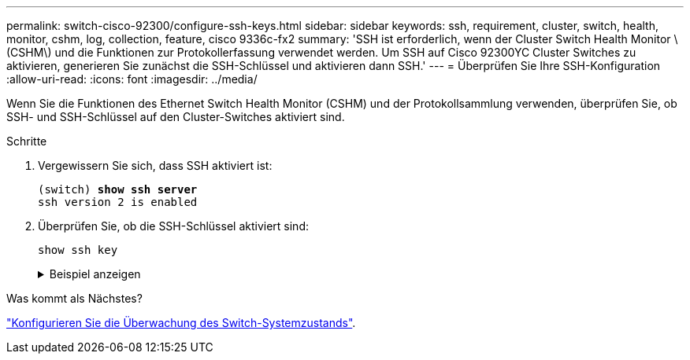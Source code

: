---
permalink: switch-cisco-92300/configure-ssh-keys.html 
sidebar: sidebar 
keywords: ssh, requirement, cluster, switch, health, monitor, cshm, log, collection, feature, cisco 9336c-fx2 
summary: 'SSH ist erforderlich, wenn der Cluster Switch Health Monitor \(CSHM\) und die Funktionen zur Protokollerfassung verwendet werden. Um SSH auf Cisco 92300YC Cluster Switches zu aktivieren, generieren Sie zunächst die SSH-Schlüssel und aktivieren dann SSH.' 
---
= Überprüfen Sie Ihre SSH-Konfiguration
:allow-uri-read: 
:icons: font
:imagesdir: ../media/


[role="lead"]
Wenn Sie die Funktionen des Ethernet Switch Health Monitor (CSHM) und der Protokollsammlung verwenden, überprüfen Sie, ob SSH- und SSH-Schlüssel auf den Cluster-Switches aktiviert sind.

.Schritte
. Vergewissern Sie sich, dass SSH aktiviert ist:
+
[listing, subs="+quotes"]
----
(switch) *show ssh server*
ssh version 2 is enabled
----
. Überprüfen Sie, ob die SSH-Schlüssel aktiviert sind:
+
`show ssh key`

+
.Beispiel anzeigen
[%collapsible]
====
[listing, subs="+quotes"]
----
(switch)# *show ssh key*

rsa Keys generated:Fri Jun 28 02:16:00 2024

ssh-rsa AAAAB3NzaC1yc2EAAAADAQABAAAAgQDiNrD52Q586wTGJjFAbjBlFaA23EpDrZ2sDCewl7nwlioC6HBejxluIObAH8hrW8kR+gj0ZAfPpNeLGTg3APj/yiPTBoIZZxbWRShywAM5PqyxWwRb7kp9Zt1YHzVuHYpSO82KUDowKrL6lox/YtpKoZUDZjrZjAp8hTv3JZsPgQ==

bitcount:1024
fingerprint:
SHA256:aHwhpzo7+YCDSrp3isJv2uVGz+mjMMokqdMeXVVXfdo

could not retrieve dsa key information

ecdsa Keys generated:Fri Jun 28 02:30:56 2024

ecdsa-sha2-nistp521 AAAAE2VjZHNhLXNoYTItbmlzdHA1MjEAAAAIbmlzdHA1MjEAAACFBABJ+ZX5SFKhS57evkE273e0VoqZi4/32dt+f14fBuKv80MjMsmLfjKtCWy1wgVt1Zi+C5TIBbugpzez529zkFSF0ADb8JaGCoaAYe2HvWR/f6QLbKbqVIewCdqWgxzrIY5BPP5GBdxQJMBiOwEdnHg1u/9Pzh/Vz9cHDcCW9qGE780QHA==

bitcount:521
fingerprint:
SHA256:TFGe2hXn6QIpcs/vyHzftHJ7Dceg0vQaULYRAlZeHwQ

(switch)# *show feature | include scpServer*
scpServer              1          enabled
(switch)# *show feature | include ssh*
sshServer              1          enabled
(switch)#
----
====


.Was kommt als Nächstes?
link:../switch-cshm/config-overview.html["Konfigurieren Sie die Überwachung des Switch-Systemzustands"].
